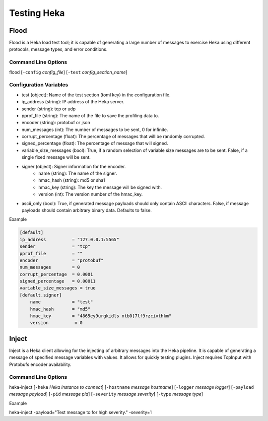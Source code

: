 .. testing:

============
Testing Heka
============

Flood
=====
Flood is a Heka load test tool; it is capable of generating a large number of
messages to exercise Heka using different protocols, message types, and error
conditions.

Command Line Options
--------------------
flood [``-config`` `config_file`] [``-test`` `config_section_name`]

Configuration Variables
-----------------------
- test (object): Name of the test section (toml key) in the configuration file.
- ip_address (string): IP address of the Heka server.
- sender (string): tcp or udp
- pprof_file (string): The name of the file to save the profiling data to.
- encoder (string): protobuf or json
- num_messages (int): The number of messages to be sent, 0 for infinite.
- corrupt_percentage (float): The percentage of messages that will be randomly corrupted.
- signed_percentage (float): The percentage of message that will signed.
- variable_size_messages (bool): True, if a random selection of variable size messages are to be sent.  False, if a single fixed message will be sent.
- signer (object): Signer information for the encoder.
    - name (string): The name of the signer.
    - hmac_hash (string): md5 or sha1
    - hmac_key (string): The key the message will be signed with.
    - version (int): The version number of the hmac_key.
- ascii_only (bool): True, if generated message payloads should only contain ASCII characters. False, if message payloads should contain arbitrary binary data. Defaults to false.

Example

.. code-block:: ini

    [default]                                  
    ip_address          = "127.0.0.1:5565"
    sender              = "tcp"
    pprof_file          = ""
    encoder             = "protobuf"
    num_messages        = 0
    corrupt_percentage  = 0.0001
    signed_percentage   = 0.00011
    variable_size_messages = true
    [default.signer]
        name            = "test"
        hmac_hash       = "md5"
        hmac_key        = "4865ey9urgkidls xtb0[7lf9rzcivthkm"
        version          = 0


Inject
======
Inject is a Heka client allowing for the injecting of arbitrary messages into the Heka pipeline. It is capable of generating a message of specified message variables with values. It allows for quickly testing plugins. Inject requires TcpInput with Protobufs encoder availability.

Command Line Options
--------------------
heka-inject [``-heka`` `Heka instance to connect`] [``-hostname`` `message hostname`] [``-logger`` `message logger`] [``-payload`` `message payload`] [``-pid`` `message pid`] [``-severity`` `message severity`] [``-type`` `message type`]


Example

heka-inject -payload="Test message to for high severity." -severity=1
